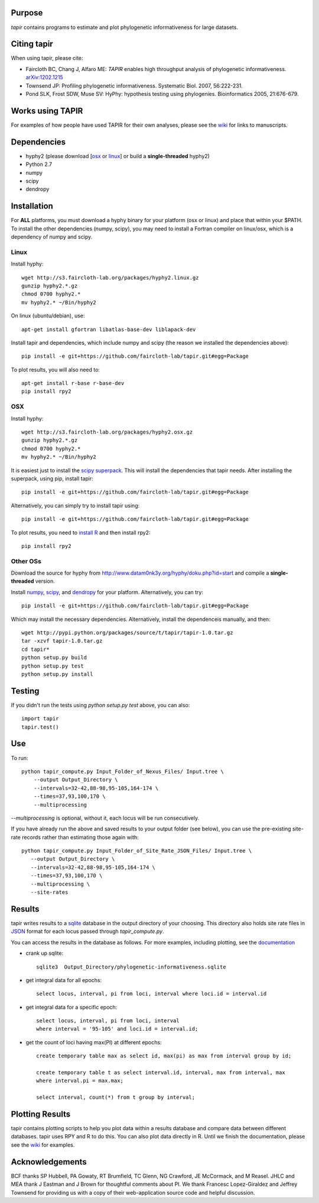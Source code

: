Purpose
*******

*tapir* contains programs to estimate and plot phylogenetic informativeness for
large datasets.


Citing tapir
************

When using tapir, please cite:

- Faircloth BC, Chang J, Alfaro ME: *TAPIR* enables high throughput analysis of
  phylogenetic informativeness. `arXiv:1202.1215 <http://arxiv.org/abs/1202.1215>`_

- Townsend JP: Profiling phylogenetic informativeness. Systematic Biol. 2007,
  56:222-231.

- Pond SLK, Frost SDW, Muse SV: HyPhy: hypothesis testing using phylogenies.
  Bioinformatics 2005, 21:676-679.
  
Works using TAPIR
*****************

For examples of how people have used TAPIR for their own analyses, please see the
`wiki <https://github.com/faircloth-lab/tapir/wiki/papers-using-tapir>`_ for
links to manuscripts.

Dependencies
************

- hyphy2 (please download [`osx <http://s3.faircloth-lab.org/packages/hyphy2.osx.gz>`_ or `linux <http://s3.faircloth-lab.org/packages/hyphy2.linux.gz>`_] or build a **single-threaded** hyphy2)
- Python 2.7
- numpy
- scipy
- dendropy

Installation
*************

For **ALL** platforms, you must download a hyphy binary for your platform (osx
or linux) and place that within your $PATH.  To install the other dependencies
(numpy, scipy), you may need to install a Fortran compiler on linux/osx, which
is a dependency of numpy and scipy.

Linux
------

Install hyphy::

    wget http://s3.faircloth-lab.org/packages/hyphy2.linux.gz
    gunzip hyphy2.*.gz
    chmod 0700 hyphy2.*
    mv hyphy2.* ~/Bin/hyphy2

On linux (ubuntu/debian), use::

    apt-get install gfortran libatlas-base-dev liblapack-dev

Install tapir and dependencies, which include numpy and scipy (the
reason we installed the dependencies above)::

    pip install -e git+https://github.com/faircloth-lab/tapir.git#egg=Package

To plot results, you will also need to::

    apt-get install r-base r-base-dev
    pip install rpy2

OSX
---

Install hyphy::

    wget http://s3.faircloth-lab.org/packages/hyphy2.osx.gz
    gunzip hyphy2.*.gz
    chmod 0700 hyphy2.*
    mv hyphy2.* ~/Bin/hyphy2

It is easiest just to install the `scipy superpack
<http://stronginference.com/scipy-superpack/>`_.  This will install the
dependencies that tapir needs.  After installing the superpack, using
pip, install tapir::

    pip install -e git+https://github.com/faircloth-lab/tapir.git#egg=Package

Alternatively, you can simply try to install tapir using::

    pip install -e git+https://github.com/faircloth-lab/tapir.git#egg=Package

To plot results, you need to `install R
<http://cran.r-project.org/bin/macosx/>`_ and then install rpy2::

    pip install rpy2


Other OSs
----------

Download the source for hyphy from `<http://www.datam0nk3y.org/hyphy/doku.php?id=start>`_
and compile a **single-threaded** version.

Install `numpy <http://numpy.scipy.org>`_, `scipy <http://scipy.org>`_,
and `dendropy <http://packages.python.org/DendroPy/>`_ for your
platform.  Alternatively, you can try::

    pip install -e git+https://github.com/faircloth-lab/tapir.git#egg=Package

Which may install the necessary dependencies.  Alternatively, install the 
dependenceis manually, and then::

    wget http://pypi.python.org/packages/source/t/tapir/tapir-1.0.tar.gz
    tar -xzvf tapir-1.0.tar.gz
    cd tapir*
    python setup.py build
    python setup.py test
    python setup.py install


Testing
*******

If you didn't run the tests using `python setup.py test` above, you can also::

    import tapir
    tapir.test()

Use
***
To run::

    python tapir_compute.py Input_Folder_of_Nexus_Files/ Input.tree \
        --output Output_Directory \
        --intervals=32-42,88-98,95-105,164-174 \
        --times=37,93,100,170 \
        --multiprocessing

`--multiprocessing` is optional, without it, each locus will be run
consecutively.

If you have already run the above and saved results to your output
folder (see below), you can use the pre-existing site-rate records
rather than estimating those again with::

     python tapir_compute.py Input_Folder_of_Site_Rate_JSON_Files/ Input.tree \
        --output Output_Directory \
        --intervals=32-42,88-98,95-105,164-174 \
        --times=37,93,100,170 \
        --multiprocessing \
        --site-rates

Results
*******

tapir writes results to a `sqlite <http://www.sqlite.org/>`_ database in the
output directory of your choosing.  This directory also holds site rate
files in `JSON <http://www.json.org/>`_ format for each locus passed
through `tapir_compute.py`.

You can access the results in the database as follows.  For more examples,
including plotting, see the 
`documentation <http://faircloth-lab.github.com/tapir/>`_

- crank up sqlite::

    sqlite3  Output_Directory/phylogenetic-informativeness.sqlite

- get integral data for all epochs::

    select locus, interval, pi from loci, interval where loci.id = interval.id

- get integral data for a specific epoch::

    select locus, interval, pi from loci, interval 
    where interval = '95-105' and loci.id = interval.id;

- get the count of loci having max(PI) at different epochs::

    create temporary table max as select id, max(pi) as max from interval group by id;

    create temporary table t as select interval.id, interval, max from interval, max 
    where interval.pi = max.max;

    select interval, count(*) from t group by interval;

Plotting Results
****************

tapir contains plotting scripts to help you plot data within a results database
and compare data between different databases.  tapir uses RPY and R to
do this.  You can also plot data directly in R.  Until we finish the
documentation, please see the 
`wiki <https://github.com/faircloth-lab/tapir/wiki/getting-data-from-the-database(s)>`_ 
for examples.


Acknowledgements
****************

BCF thanks SP Hubbell, PA Gowaty, RT Brumfield, TC Glenn, NG Crawford,
JE McCormack, and M Reasel. JHLC and MEA thank J Eastman and J Brown for
thoughtful comments about PI. We thank Francesc Lopez-Giraldez and
Jeffrey Townsend for providing us with a copy of their web-application
source code and helpful discussion.
